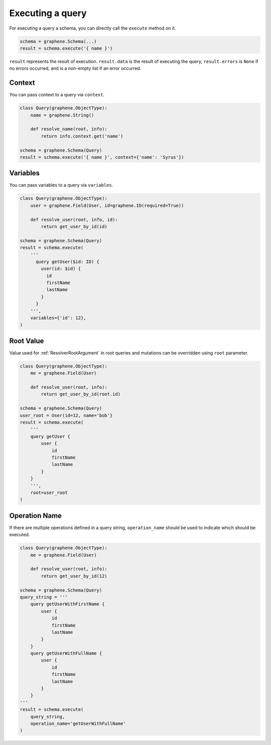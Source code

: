 .. _SchemaExecute:

Executing a query
=================


For executing a query a schema, you can directly call the ``execute`` method on it.


.. code:: python

    schema = graphene.Schema(...)
    result = schema.execute('{ name }')

``result`` represents the result of execution. ``result.data`` is the result of executing the query, ``result.errors`` is ``None`` if no errors occurred, and is a non-empty list if an error occurred.


.. _SchemaExecuteContext:

Context
_______

You can pass context to a query via ``context``.


.. code:: python

    class Query(graphene.ObjectType):
        name = graphene.String()

        def resolve_name(root, info):
            return info.context.get('name')

    schema = graphene.Schema(Query)
    result = schema.execute('{ name }', context={'name': 'Syrus'})



Variables
_________

You can pass variables to a query via ``variables``.


.. code:: python

    class Query(graphene.ObjectType):
        user = graphene.Field(User, id=graphene.ID(required=True))

        def resolve_user(root, info, id):
            return get_user_by_id(id)

    schema = graphene.Schema(Query)
    result = schema.execute(
        '''
          query getUser($id: ID) {
            user(id: $id) {
              id
              firstName
              lastName
            }
          }
        ''',
        variables={'id': 12},
    )

Root Value
__________

Value used for :ref:`ResolverRootArgument` in root queries and mutations can be overridden using ``root`` parameter.

.. code:: python

    class Query(graphene.ObjectType):
        me = graphene.Field(User)

        def resolve_user(root, info):
            return get_user_by_id(root.id)

    schema = graphene.Schema(Query)
    user_root = User(id=12, name='bob'}
    result = schema.execute(
        '''
        query getUser {
            user {
                id
                firstName
                lastName
            }
        }
        ''',
        root=user_root
    )

Operation Name
______________

If there are multiple operations defined in a query string, ``operation_name`` should be used to indicate which should be executed.

.. code:: python

    class Query(graphene.ObjectType):
        me = graphene.Field(User)

        def resolve_user(root, info):
            return get_user_by_id(12)

    schema = graphene.Schema(Query)
    query_string = '''
        query getUserWithFirstName {
            user {
                id
                firstName
                lastName
            }
        }
        query getUserWithFullName {
            user {
                id
                firstName
                lastName
            }
        }
    '''
    result = schema.execute(
        query_string,
        operation_name='getUserWithFullName'
    )
